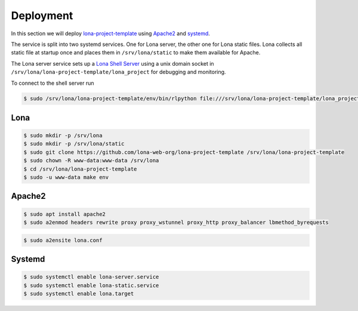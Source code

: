 

Deployment
==========

In this section we will deploy
`lona-project-template <https://github.com/lona-web-org/lona-project-template>`_
using `Apache2 <https://httpd.apache.org/>`_ and
`systemd <https://systemd.io/>`_.

The service is split into two systemd services. One for Lona server, the other
one for Lona static files. Lona collects all static file at startup once
and places them in ``/srv/lona/static`` to make them available for Apache.

The Lona server service sets up a
`Lona Shell Server <end-user-documentation/debugging.html#lona-shell>`_ using
a unix domain socket in ``/srv/lona/lona-project-template/lona_project`` for
debugging and monitoring.

To connect to the shell server run

.. code-block:: txt

    $ sudo /srv/lona/lona-project-template/env/bin/rlpython file:///srv/lona/lona-project-template/lona_project/socket


Lona
----

.. code-block:: text

    $ sudo mkdir -p /srv/lona
    $ sudo mkdir -p /srv/lona/static
    $ sudo git clone https://github.com/lona-web-org/lona-project-template /srv/lona/lona-project-template
    $ sudo chown -R www-data:www-data /srv/lona
    $ cd /srv/lona/lona-project-template
    $ sudo -u www-data make env


Apache2
-------

.. code-block:: shell

    $ sudo apt install apache2
    $ sudo a2enmod headers rewrite proxy proxy_wstunnel proxy_http proxy_balancer lbmethod_byrequests

.. code-block:: xml
    :include: configs/lona.conf

.. code-block:: shell

    $ sudo a2ensite lona.conf


Systemd
-------

.. code-block:: ini
    :include: configs/lona-server.service

.. code-block:: ini
    :include: configs/lona-static.service

.. code-block:: ini
    :include: configs/lona.target

.. code-block:: text

    $ sudo systemctl enable lona-server.service
    $ sudo systemctl enable lona-static.service
    $ sudo systemctl enable lona.target
